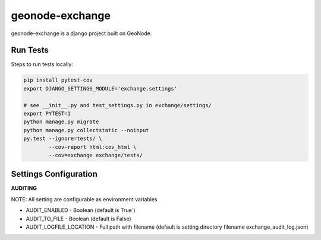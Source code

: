 ================
geonode-exchange
================

.. image:: https://codecov.io/gh/boundlessgeo/exchange/branch/master/graph/badge.svg
    :target: https://codecov.io/gh/boundlessgeo/exchange

.. image:: https://travis-ci.org/boundlessgeo/exchange.svg?branch=master
    :target: https://travis-ci.org/boundlessgeo/exchange

geonode-exchange is a django project built on GeoNode.

---------
Run Tests
---------
Steps to run tests locally:

.. code-block:: bash

   pip install pytest-cov
   export DJANGO_SETTINGS_MODULE='exchange.settings'

   # see __init__.py and test_settings.py in exchange/settings/
   export PYTEST=1
   python manage.py migrate
   python manage.py collectstatic --noinput
   py.test --ignore=tests/ \
           --cov-report html:cov_html \
           --cov=exchange exchange/tests/


----------------------
Settings Configuration
----------------------

**AUDITING**

NOTE: All setting are configurable as environment variables

- AUDIT_ENABLED - Boolean (default is True`)
- AUDIT_TO_FILE - Boolean (default is False)
- AUDIT_LOGFILE_LOCATION - Full path with filename (default is setting directory filename exchange_audit_log.json)
